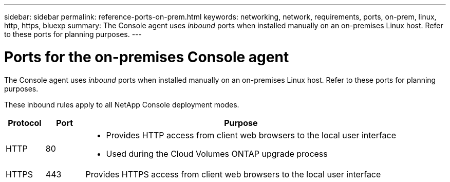 ---
sidebar: sidebar
permalink: reference-ports-on-prem.html
keywords: networking, network, requirements, ports, on-prem, linux, http, https, bluexp
summary: The Console agent uses _inbound_ ports when installed manually on an on-premises Linux host. Refer to these ports for planning purposes.
---

= Ports for the on-premises Console agent
:hardbreaks:
:nofooter:
:icons: font
:linkattrs:
:imagesdir: ./media/

[.lead]
The Console agent uses _inbound_ ports when installed manually on an on-premises Linux host. Refer to these ports for planning purposes.

These inbound rules apply to all NetApp Console deployment modes.

[cols="10,10,80",width=100%,options="header"]
|===

| Protocol
| Port
| Purpose

| HTTP | 80 a| 
* Provides HTTP access from client web browsers to the local user interface
* Used during the Cloud Volumes ONTAP upgrade process
| HTTPS | 443 |	Provides HTTPS access from client web browsers to the local user interface

|===
